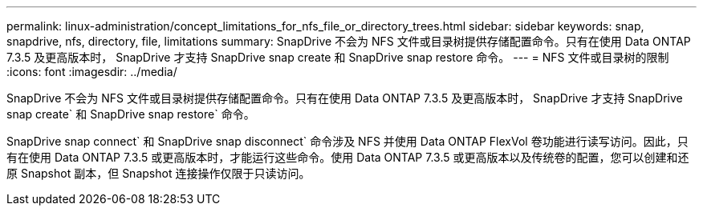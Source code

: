 ---
permalink: linux-administration/concept_limitations_for_nfs_file_or_directory_trees.html 
sidebar: sidebar 
keywords: snap, snapdrive, nfs, directory, file, limitations 
summary: SnapDrive 不会为 NFS 文件或目录树提供存储配置命令。只有在使用 Data ONTAP 7.3.5 及更高版本时， SnapDrive 才支持 SnapDrive snap create 和 SnapDrive snap restore 命令。 
---
= NFS 文件或目录树的限制
:icons: font
:imagesdir: ../media/


[role="lead"]
SnapDrive 不会为 NFS 文件或目录树提供存储配置命令。只有在使用 Data ONTAP 7.3.5 及更高版本时， SnapDrive 才支持 SnapDrive snap create` 和 SnapDrive snap restore` 命令。

SnapDrive snap connect` 和 SnapDrive snap disconnect` 命令涉及 NFS 并使用 Data ONTAP FlexVol 卷功能进行读写访问。因此，只有在使用 Data ONTAP 7.3.5 或更高版本时，才能运行这些命令。使用 Data ONTAP 7.3.5 或更高版本以及传统卷的配置，您可以创建和还原 Snapshot 副本，但 Snapshot 连接操作仅限于只读访问。
